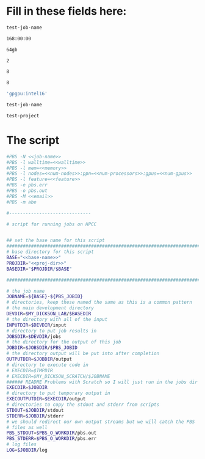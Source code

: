 * Fill in these fields here:

#+name: job-name
#+BEGIN_SRC bash
  test-job-name
#+END_SRC


#+name: walltime
#+BEGIN_SRC bash
  168:00:00
#+END_SRC

#+name: memory
#+BEGIN_SRC bash
  64gb
#+END_SRC

#+name: num-nodes
#+BEGIN_SRC bash
  2
#+END_SRC

#+name: num-processors
#+BEGIN_SRC bash
  8
#+END_SRC

#+name: num-gpus
#+BEGIN_SRC bash
  8
#+END_SRC

#+name: feature
#+BEGIN_SRC bash
  'gpgpu:intel16'
#+END_SRC

#+name: base-name
#+BEGIN_SRC bash
  test-job-name
#+END_SRC

#+name: proj-dir-name
#+BEGIN_SRC bash
  test-project
#+END_SRC


* The script
#+BEGIN_SRC bash :tangle test.sh :noweb yes :shebang #!/bin/sh -login
  #PBS -N <<job-name>>
  #PBS -l walltime=<<walltime>>
  #PBS -l mem=<<memory>>
  #PBS -l nodes=<<num-nodes>>:ppn=<<num-processors>>:gpus=<<num-gpus>>
  #PBS -l feature=<<feature>>
  #PBS -e pbs.err
  #PBS -o pbs.out
  #PBS -M <<email>>
  #PBS -m abe

  #------------------------------

  # script for running jobs on HPCC


  ## set the base name for this script
  ################################################################################
  # base directory for this script
  BASE="<<base-name>>"
  PROJDIR="<<proj-dir>>"
  BASEDIR="$PROJDIR/$BASE"

  ################################################################################

  # the job name
  JOBNAME=${BASE}-${PBS_JOBID}
  # directories, keep these named the same as this is a common pattern
  # the main development directory
  DEVDIR=$MY_DICKSON_LAB/$BASEDIR
  # the directory with all of the input
  INPUTDIR=$DEVDIR/input
  # directory to put job results in
  JOBSDIR=$DEVDIR/jobs
  # the directory for the output of this job
  JOBDIR=$JOBSDIR/$PBS_JOBID
  # the directory output will be put into after completion
  OUTPUTDIR=$JOBDIR/output
  # directory to execute code in
  # EXECDIR=$TMPDIR
  # EXECDIR=$MY_DICKSON_SCRATCH/$JOBNAME
  ###### README Problems with Scratch so I will just run in the jobs dir
  EXECDIR=$JOBDIR
  # directory to put temporary output in
  EXECOUTPUTDIR=$EXECDIR/output
  # directories to copy the stdout and stderr from scripts
  STDOUT=$JOBDIR/stdout
  STDERR=$JOBDIR/stderr
  # we should redirect our own output streams but we will catch the PBS
  # files as well
  PBS_STDOUT=$PBS_O_WORKDIR/pbs.out
  PBS_STDERR=$PBS_O_WORKDIR/pbs.err
  # log files
  LOG=$JOBDIR/log
#+END_SRC
